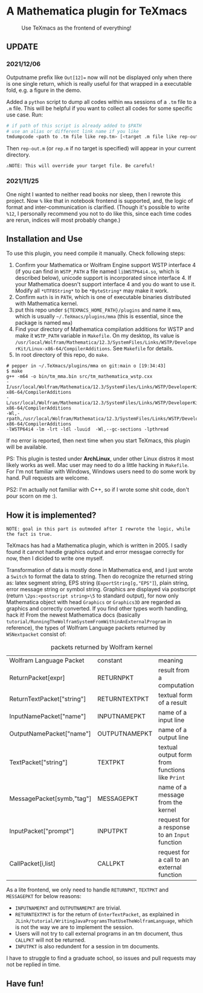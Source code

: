 * A Mathematica plugin for TeXmacs

  #+CAPTION: Use TeXmacs as the frontend of everything!
  [[./demo.png]]

**  UPDATE

*** 2021/12/06

Outputname prefix like ~Out[12]=~ now will not be displayed only when there is one single return,
which is really useful for that wrapped in a executable fold, e.g. a figure in the demo.

Added a ~python~ script to dump all codes within ~mma~ sessions of a ~.tm~ file to a ~.m~ file. This will be
helpful if you want to collect all codes for some specific use case. Run:
#+begin_src sh
  # if path of this script is already added to $PATH
  # use an alias or different link name if you like
  tmdumpcode <path to .tm file like rep.tm> [<target .m file like rep-out.m>]
#+end_src
Then ~rep-out.m~ (or ~rep.m~ if no target is specified) will appear in your current directory.

~⚠️NOTE: This will override your target file. Be careful!~
*** 2021/11/25

One night I wanted to neither read books nor sleep, then I rewrote this project.
Now =%= like that in notebook frontend is supported, and, the logic of format and inter-communication
is clarified. (Though it's possible to write =%12=, I personally recommend you not to do like this,
since each time codes are rerun, indices will most probably change.)

** Installation and Use

   To use this plugin, you need compile it manually. Check following steps:

   1. Confirm your Mathematica or Wolfram Engine support WSTP interface 4 (if you can find in =WSTP_PATH= a file named
      =libWSTP64i4.so=, which is described below), unicode support is incorporated since interface 4. If your Mathematica
      doesn't support interface 4 and you do want to use it. Modify all =*UTF8String*= to be =*ByteString*= may
      make it work.
   2. Confirm =math= is in =PATH=, which is one of executable binaries distributed with Mathematica kernel.
   3. put this repo under =${TEXMACS_HOME_PATH}/plugins= and name it =mma=, which is usually =~/.TeXmacs/plugins/mma=
      (this is essential, since the package is named =mma=)
   4. Find your directory of Mathematica compilation additions for WSTP and make it =WSTP_PATH= variable in =Makefile=.
      On my desktop, its value is =/usr/local/Wolfram/Mathematica/12.3/SystemFiles/Links/WSTP/DeveloperKit/Linux-x86-64/CompilerAdditions=.
      See =Makefile= for details.
   5. In root directory of this repo, do =make=.
   #+begin_src
     # pepper in ~/.TeXmacs/plugins/mma on git:main o [19:34:43]
     $ make
     g++ -m64 -o bin/tm_mma.bin src/tm_mathematica_wstp.cxx
     -I/usr/local/Wolfram/Mathematica/12.3/SystemFiles/Links/WSTP/DeveloperKit/Linux-x86-64/CompilerAdditions
     -L/usr/local/Wolfram/Mathematica/12.3/SystemFiles/Links/WSTP/DeveloperKit/Linux-x86-64/CompilerAdditions
     -Wl,-rpath,/usr/local/Wolfram/Mathematica/12.3/SystemFiles/Links/WSTP/DeveloperKit/Linux-x86-64/CompilerAdditions
     -lWSTP64i4 -lm -lrt -ldl -luuid  -Wl,--gc-sections -lpthread
   #+end_src
   If no error is reported, then next time when you start TeXmacs, this plugin will be available.


   PS: This plugin is tested under *ArchLinux*, under other Linux distros it most likely works as well. Mac user may
   need to do a little hacking in =Makefile=. For I'm not familiar with Windows, Windows users need to do some
   work by hand. Pull requests are welcome.

   PS2: I'm actually not familiar with C++, so if I wrote some shit code, don't pour scorn on me :).

** How it is implemented?

=NOTE: goal in this part is outmoded after I rewrote the logic, while the fact is true.=

TeXmacs has had a Mathematica plugin, which is written in 2005. I sadly found it cannot handle
graphics output and error messgae correctly for now, then I dicided to write one myself.

Transformation of data is mostly done in Mathematica end, and I just wrote a =Switch= to format the
data to string. Then do recognize the returned string as: latex segment string, EPS string
(=ExportString[g,"EPS"]=), plain string, error message string or symbol string. Graphics are displayed
via postscript (return =\2ps:<postscript string>\5= to standard output), for now only Mathematica
object with head =Graphics= or =Graphics3D= are regarded as graphics and correctly converted. If you
find other types worth handling, hack it! From the newest Mathematica docs
(basically =tutorial/RunningTheWolframSystemFromWithinAnExternalProgram= in reference),
the types of Wolfram Language packets returned by =WSNextpacket= consist of:


#+CAPTION: packets returned by Wolfram kernel
| Wolfram Language Packet    | constant      | meaning                                       |
| ReturnPacket[expr]         | RETURNPKT     | result from a computation                     |
| ReturnTextPacket["string"] | RETURNTEXTPKT | textual form of a result                      |
| InputNamePacket["name"]    | INPUTNAMEPKT  | name of a input line                          |
| OutputNamePacket["name"]   | OUTPUTNAMEPKT | name of a output line                         |
| TextPacket["string"]       | TEXTPKT       | textual output form from functions like =Print= |
| MessagePacket[symb,"tag"]  | MESSAGEPKT    | name of a message from the kernel             |
|----------------------------+---------------+-----------------------------------------------|
| InputPacket["prompt"]      | INPUTPKT      | request for a response to an =Input= function   |
| CallPacket[i,list]         | CALLPKT       | request for a call to an external function    |


As a lite frontend, we only need to handle =RETURNPKT=, =TEXTPKT= and =MESSAGEPKT= for below reasons:
+ =INPUTNAMEPKT= and =OUTPUTNAMEPKT= are trivial.
+ =RETURNTEXTPKT= is for the return of =EnterTextPacket=, as explained in =JLink/tutorial/WritingJavaProgramsThatUseTheWolframLanguage=, which is not the way we are to implement the session.
+ Users will not try to call external programs in an tm document, thus =CALLPKT= will not be returned.
+ =INPUTPKT= is also redundent for a session in tm documents.


I have to struggle to find a graduate school, so issues and pull requests may not be replied
in time.

** Have fun!
